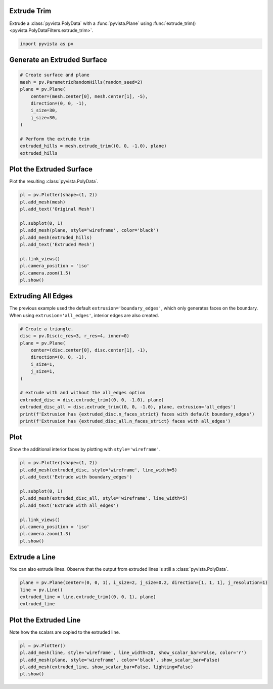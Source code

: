 
.. DO NOT EDIT.
.. THIS FILE WAS AUTOMATICALLY GENERATED BY SPHINX-GALLERY.
.. TO MAKE CHANGES, EDIT THE SOURCE PYTHON FILE:
.. "examples/01-filter/extrude-trim.py"
.. LINE NUMBERS ARE GIVEN BELOW.

.. only:: html

    .. note::
        :class: sphx-glr-download-link-note

        :ref:`Go to the end <sphx_glr_download_examples_01-filter_extrude-trim.py>`
        to download the full example code

.. rst-class:: sphx-glr-example-title

.. _sphx_glr_examples_01-filter_extrude-trim.py:


.. _extrude_trim_example:

Extrude Trim
~~~~~~~~~~~~
Extrude a :class:`pyvista.PolyData` with a :func:`pyvista.Plane` using
:func:`extrude_trim() <pyvista.PolyDataFilters.extrude_trim>`.

.. GENERATED FROM PYTHON SOURCE LINES 10-13

.. code-block:: default


    import pyvista as pv








.. GENERATED FROM PYTHON SOURCE LINES 14-16

Generate an Extruded Surface
~~~~~~~~~~~~~~~~~~~~~~~~~~~~

.. GENERATED FROM PYTHON SOURCE LINES 16-31

.. code-block:: default


    # Create surface and plane
    mesh = pv.ParametricRandomHills(random_seed=2)
    plane = pv.Plane(
        center=(mesh.center[0], mesh.center[1], -5),
        direction=(0, 0, -1),
        i_size=30,
        j_size=30,
    )

    # Perform the extrude trim
    extruded_hills = mesh.extrude_trim((0, 0, -1.0), plane)
    extruded_hills







.. raw:: html

    <div class="output_subarea output_html rendered_html output_result">

    <table style='width: 100%;'>
    <tr><th>PolyData</th><th>Information</th></tr>
    <tr><td>N Cells</td><td>39600</td></tr>
    <tr><td>N Points</td><td>20000</td></tr>
    <tr><td>N Strips</td><td>0</td></tr>
    <tr><td>X Bounds</td><td>-1.000e+01, 1.000e+01</td></tr>
    <tr><td>Y Bounds</td><td>-2.309e-14, 2.000e+01</td></tr>
    <tr><td>Z Bounds</td><td>-5.000e+00, 7.725e+00</td></tr>
    <tr><td>N Arrays</td><td>0</td></tr>
    </table>


    </div>
    <br />
    <br />

.. GENERATED FROM PYTHON SOURCE LINES 32-35

Plot the Extruded Surface
~~~~~~~~~~~~~~~~~~~~~~~~~
Plot the resulting :class:`pyvista.PolyData`.

.. GENERATED FROM PYTHON SOURCE LINES 35-51

.. code-block:: default


    pl = pv.Plotter(shape=(1, 2))
    pl.add_mesh(mesh)
    pl.add_text('Original Mesh')

    pl.subplot(0, 1)
    pl.add_mesh(plane, style='wireframe', color='black')
    pl.add_mesh(extruded_hills)
    pl.add_text('Extruded Mesh')

    pl.link_views()
    pl.camera_position = 'iso'
    pl.camera.zoom(1.5)
    pl.show()





.. image-sg:: /examples/01-filter/images/sphx_glr_extrude-trim_001.png
   :alt: extrude trim
   :srcset: /examples/01-filter/images/sphx_glr_extrude-trim_001.png
   :class: sphx-glr-single-img





.. GENERATED FROM PYTHON SOURCE LINES 52-57

Extruding All Edges
~~~~~~~~~~~~~~~~~~~
The previous example used the default ``extrusion='boundary_edges'``, which
only generates faces on the boundary. When using ``extrusion='all_edges'``,
interior edges are also created.

.. GENERATED FROM PYTHON SOURCE LINES 57-74

.. code-block:: default


    # Create a triangle.
    disc = pv.Disc(c_res=3, r_res=4, inner=0)
    plane = pv.Plane(
        center=(disc.center[0], disc.center[1], -1),
        direction=(0, 0, -1),
        i_size=1,
        j_size=1,
    )

    # extrude with and without the all_edges option
    extruded_disc = disc.extrude_trim((0, 0, -1.0), plane)
    extruded_disc_all = disc.extrude_trim((0, 0, -1.0), plane, extrusion='all_edges')
    print(f'Extrusion has {extruded_disc.n_faces_strict} faces with default boundary_edges')
    print(f'Extrusion has {extruded_disc_all.n_faces_strict} faces with all_edges')






.. rst-class:: sphx-glr-script-out

 .. code-block:: none

    Extrusion has 30 faces with default boundary_edges
    Extrusion has 72 faces with all_edges




.. GENERATED FROM PYTHON SOURCE LINES 75-78

Plot
~~~~
Show the additional interior faces by plotting with ``style='wireframe'``.

.. GENERATED FROM PYTHON SOURCE LINES 78-93

.. code-block:: default


    pl = pv.Plotter(shape=(1, 2))
    pl.add_mesh(extruded_disc, style='wireframe', line_width=5)
    pl.add_text('Extrude with boundary_edges')

    pl.subplot(0, 1)
    pl.add_mesh(extruded_disc_all, style='wireframe', line_width=5)
    pl.add_text('Extrude with all_edges')

    pl.link_views()
    pl.camera_position = 'iso'
    pl.camera.zoom(1.3)
    pl.show()





.. image-sg:: /examples/01-filter/images/sphx_glr_extrude-trim_002.png
   :alt: extrude trim
   :srcset: /examples/01-filter/images/sphx_glr_extrude-trim_002.png
   :class: sphx-glr-single-img





.. GENERATED FROM PYTHON SOURCE LINES 94-98

Extrude a Line
~~~~~~~~~~~~~~
You can also extrude lines. Observe that the output from extruded lines is
still a :class:`pyvista.PolyData`.

.. GENERATED FROM PYTHON SOURCE LINES 98-105

.. code-block:: default


    plane = pv.Plane(center=(0, 0, 1), i_size=2, j_size=0.2, direction=[1, 1, 1], j_resolution=1)
    line = pv.Line()
    extruded_line = line.extrude_trim((0, 0, 1), plane)
    extruded_line







.. raw:: html

    <div class="output_subarea output_html rendered_html output_result">
    <table style='width: 100%;'><tr><th>Header</th><th>Data Arrays</th></tr><tr><td>
    <table style='width: 100%;'>
    <tr><th>PolyData</th><th>Information</th></tr>
    <tr><td>N Cells</td><td>1</td></tr>
    <tr><td>N Points</td><td>4</td></tr>
    <tr><td>N Strips</td><td>0</td></tr>
    <tr><td>X Bounds</td><td>-5.000e-01, 5.000e-01</td></tr>
    <tr><td>Y Bounds</td><td>0.000e+00, 0.000e+00</td></tr>
    <tr><td>Z Bounds</td><td>0.000e+00, 1.500e+00</td></tr>
    <tr><td>N Arrays</td><td>2</td></tr>
    </table>

    </td><td>
    <table style='width: 100%;'>
    <tr><th>Name</th><th>Field</th><th>Type</th><th>N Comp</th><th>Min</th><th>Max</th></tr>
    <tr><td>Texture Coordinates</td><td>Points</td><td>float32</td><td>2</td><td>0.000e+00</td><td>1.000e+00</td></tr>
    <tr><td><b>Distance</b></td><td>Points</td><td>float64</td><td>1</td><td>0.000e+00</td><td>1.000e+00</td></tr>
    </table>

    </td></tr> </table>
    </div>
    <br />
    <br />

.. GENERATED FROM PYTHON SOURCE LINES 106-109

Plot the Extruded Line
~~~~~~~~~~~~~~~~~~~~~~
Note how the scalars are copied to the extruded line.

.. GENERATED FROM PYTHON SOURCE LINES 109-115

.. code-block:: default


    pl = pv.Plotter()
    pl.add_mesh(line, style='wireframe', line_width=20, show_scalar_bar=False, color='r')
    pl.add_mesh(plane, style='wireframe', color='black', show_scalar_bar=False)
    pl.add_mesh(extruded_line, show_scalar_bar=False, lighting=False)
    pl.show()



.. image-sg:: /examples/01-filter/images/sphx_glr_extrude-trim_003.png
   :alt: extrude trim
   :srcset: /examples/01-filter/images/sphx_glr_extrude-trim_003.png
   :class: sphx-glr-single-img






.. rst-class:: sphx-glr-timing

   **Total running time of the script:** (0 minutes 1.833 seconds)


.. _sphx_glr_download_examples_01-filter_extrude-trim.py:

.. only:: html

  .. container:: sphx-glr-footer sphx-glr-footer-example




    .. container:: sphx-glr-download sphx-glr-download-python

      :download:`Download Python source code: extrude-trim.py <extrude-trim.py>`

    .. container:: sphx-glr-download sphx-glr-download-jupyter

      :download:`Download Jupyter notebook: extrude-trim.ipynb <extrude-trim.ipynb>`


.. only:: html

 .. rst-class:: sphx-glr-signature

    `Gallery generated by Sphinx-Gallery <https://sphinx-gallery.github.io>`_
